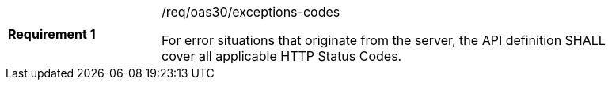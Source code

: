 [width="90%",cols="2,6a"]
|===
|*Requirement {counter:req-id}* |/req/oas30/exceptions-codes +

For error situations that originate from the server, the API definition
SHALL cover all applicable HTTP Status Codes.
|===
